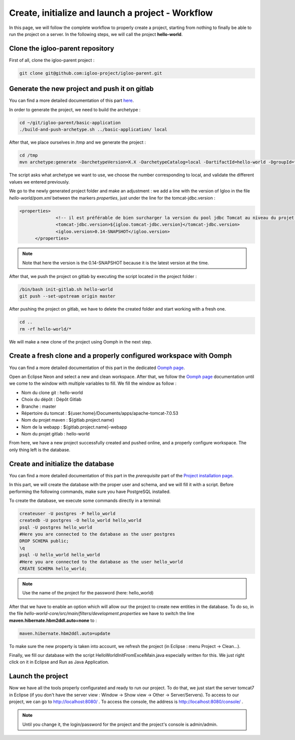 Create, initialize and launch a project - Workflow
==================================================

In this page, we will follow the complete workflow to properly create a project, starting from nothing
to finally be able to run the project on a server.
In the following steps, we will call the project **hello-world**.

Clone the igloo-parent repository
-------------------------------------

First of all, clone the igloo-parent project :

.. code-block:: bash

  git clone git@github.com:igloo-project/igloo-parent.git


Generate the new project and push it on gitlab
----------------------------------------------

You can find a more detailed documentation of this part here_.

.. _here: use-maven-archetype.html

In order to generate the project, we need to build the archetype :

.. code-block:: bash

  cd ~/git/igloo-parent/basic-application
  ./build-and-push-archetype.sh ../basic-application/ local

After that, we place ourselves in /tmp and we generate the project :


.. code-block:: bash

  cd /tmp
  mvn archetype:generate -DarchetypeVersion=X.X -DarchetypeCatalog=local -DartifactId=hello-world -DgroupId=fr.hello.world -Dversion=0.1-SNAPSHOT -Dpackage=fr.hello.world -DarchetypeApplicationNamePrefix="HelloWorld" -DarchetypeSpringAnnotationValuePrefix="helloWorld" -DarchetypeFullApplicationName="Customer - Hello World" -DarchetypeDatabasePrefix=hello_world -DarchetypeDataDirectory=hello-world

The script asks what archetype we want to use, we choose the number corresponding
to local, and validate the different values we entered previously.

We go to the newly generated project folder and make an adjustment :
we add a line with the version of Igloo in the
file `hello-world/pom.xml` between the markers `properties`, just under the line
for the tomcat-jdbc.version :

.. code-block:: xml

  <properties>
		<!-- il est préférable de bien surcharger la version du pool jdbc Tomcat au niveau du projet en fonction de la version de Tomcat -->
		<tomcat-jdbc.version>${igloo.tomcat-jdbc.version}</tomcat-jdbc.version>
		<igloo.version>0.14-SNAPSHOT</igloo.version>
	</properties>

.. note::
  Note that here the version is the 0.14-SNAPSHOT because it is the latest version at the time.

After that, we push the project on gitlab by executing the script located in the project folder :

.. code-block:: bash

  /bin/bash init-gitlab.sh hello-world
  git push --set-upstream origin master

After pushing the project on gitlab, we have to delete the created folder and
start working with a fresh one.

.. code-block:: bash

  cd ..
  rm -rf hello-world/*

We will make a new clone of the project using Oomph in the next step.

Create a fresh clone and a properly configured workspace with Oomph
-------------------------------------------------------------------

You can find a more detailed documentation of this part in the dedicated `Oomph page`_.

.. _Oomph page: install-oomph.html

Open an Eclipse Neon and select a new and clean workspace. After that, we follow the
`Oomph page`_ documentation until we come to the window with multiple variables
to fill. We fill the window as follow :

* Nom du clone git : hello-world
* Choix du dépôt : Dépôt Gitlab
* Branche : master
* Répertoire du tomcat : ${user.home}/Documents/apps/apache-tomcat-7.0.53
* Nom du projet maven : ${gitlab.project.name}
* Nom de la webapp : ${gitlab.project.name}-webapp
* Nom du projet gitlab : hello-world

From here, we have a new project successfully created and pushed online, and a
properly configure workspace. The only thing left is the database.

Create and initialize the database
----------------------------------

You can find a more detailed documentation of this part in the `prerequisite` part of the `Project installation page`_.

.. _Project installation page: installation.html

In this part, we will create the database with the proper user and schema, and we will fill it with a script.
Before performing the following commands, make sure you have PostgreSQL installed.

To create the database, we execute some commands directly in a terminal:

.. code-block:: bash

  createuser -U postgres -P hello_world
  createdb -U postgres -O hello_world hello_world
  psql -U postgres hello_world
  #Here you are connected to the database as the user postgres
  DROP SCHEMA public;
  \q
  psql -U hello_world hello_world
  #Here you are connected to the database as the user hello_world
  CREATE SCHEMA hello_world;

.. note::
  Use the name of the project for the password (here: hello_world)

After that we have to enable an option which will allow our the project to create new entities in the database.
To do so, in the file `hello-world-core/src/main/filters/development.properties` we have to
switch the line **maven.hibernate.hbm2ddl.auto=none** to :

.. code-block:: xml

  maven.hibernate.hbm2ddl.auto=update

To make sure the new property is taken into account, we refresh the project (in Eclipse : menu Project -> Clean...).

Finally, we fill our database with the script HelloWorldInitFromExcelMain.java especially written for this.
We just right click on it in Eclipse and Run as Java Application.

Launch the project
------------------

Now we have all the tools properly configurated and ready to run our project. To do that,
we just start the server tomcat7 in Eclipse (if you don't have the server view : Window -> Show view -> Other -> Server/Servers).
To access to our project, we can go to http://localhost:8080/ .
To access the console, the address is http://localhost:8080/console/ .

.. note::
  Until you change it, the login/password for the project and the project's console is admin/admin.
